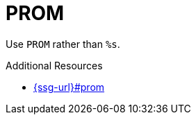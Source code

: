 :navtitle: PROM
:keywords: reference, rule, PROM

= PROM

Use `PROM` rather than `%s`.

.Additional Resources

* link:{ssg-url}#prom[]


